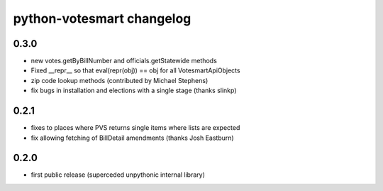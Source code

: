 python-votesmart changelog
==========================

0.3.0
-----
* new votes.getByBillNumber and officials.getStatewide methods
* Fixed __repr__ so that eval(repr(obj)) == obj for all VotesmartApiObjects
* zip code lookup methods (contributed by Michael Stephens)
* fix bugs in installation and elections with a single stage (thanks slinkp)

0.2.1
-----
* fixes to places where PVS returns single items where lists are expected
* fix allowing fetching of BillDetail amendments (thanks Josh Eastburn)

0.2.0
-----
* first public release (superceded unpythonic internal library)

